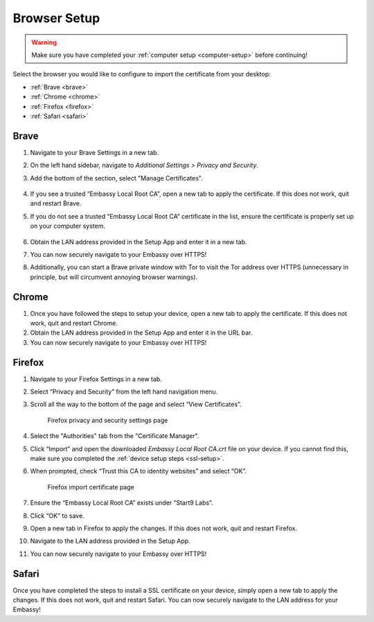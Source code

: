.. _browser-setup:

Browser Setup
=============

.. warning:: Make sure you have completed your :ref:`computer setup <computer-setup>` before continuing!

Select the browser you would like to configure to import the certificate from your desktop:

.. .. toctree::
..   :hidden:

..   browser

- :ref:`Brave <brave>`
- :ref:`Chrome <chrome>`
- :ref:`Firefox <firefox>`
- :ref:`Safari <safari>`

.. _brave:

Brave
-----

#. Navigate to your Brave Settings in a new tab.

#. On the left hand sidebar, navigate to *Additional Settings > Privacy and Security*.

#. Add the bottom of the section, select "Manage Certificates".

   .. figure:: /_static/images/ssl/browser/brave_security_settings.png
    :width: 90%
    :alt: Brave privacy and security settings page

#. If you see a trusted “Embassy Local Root CA”, open a new tab to apply the certificate. If this does not work, quit and restart Brave.

#. If you do not see a trusted “Embassy Local Root CA” certificate in the list, ensure the certificate is properly set up on your computer system.

   .. figure:: /_static/images/ssl/browser/brave_view_certs.png
    :width: 90%
    :alt: Brave Manage Certificates sub-menu on MacOS

#. Obtain the LAN address provided in the Setup App and enter it in a new tab.

#. You can now securely navigate to your Embassy over HTTPS!

#. Additionally, you can start a Brave private window with Tor to visit the Tor address over HTTPS (unnecessary in principle, but will circumvent annoying browser warnings).

.. _chrome:

Chrome
------

#. Once you have followed the steps to setup your device, open a new tab to apply the certificate. If this does not work, quit and restart Chrome.

#. Obtain the LAN address provided in the Setup App and enter it in the URL bar.

#. You can now securely navigate to your Embassy over HTTPS!

.. _firefox:

Firefox
-------

#. Navigate to your Firefox Settings in a new tab.

#. Select “Privacy and Security” from the left hand navigation menu.

#. Scroll all the way to the bottom of the page and select “View Certificates”.

   .. figure:: /_static/images/ssl/browser/firefox_security_settings.png
    :width: 90%
    :alt: Firefox security settings

    Firefox privacy and security settings page

#. Select the "Authorities" tab from the "Certificate Manager".

#. Click “Import” and open the downloaded *Embassy Local Root CA.crt* file on your device. If you cannot find this, make sure you completed the :ref:`device setup steps <ssl-setup>`.

#. When prompted, check “Trust this CA to identity websites” and select “OK”.

   .. figure:: /_static/images/ssl/browser/firefox_security_settings.png
    :width: 90%
    :alt: Firefox import cert

    Firefox import certificate page

#. Ensure the “Embassy Local Root CA” exists under “Start9 Labs”.

#. Click “OK” to save.

#. Open a new tab in Firefox to apply the changes. If this does not work, quit and restart Firefox.

#. Navigate to the LAN address provided in the Setup App.

#. You can now securely navigate to your Embassy over HTTPS!

.. _safari:

Safari
------

Once you have completed the steps to install a SSL certificate on your device, simply open a new tab to apply the changes. If this does not work, quit and restart Safari. You can now securely navigate to the LAN address for your Embassy!
